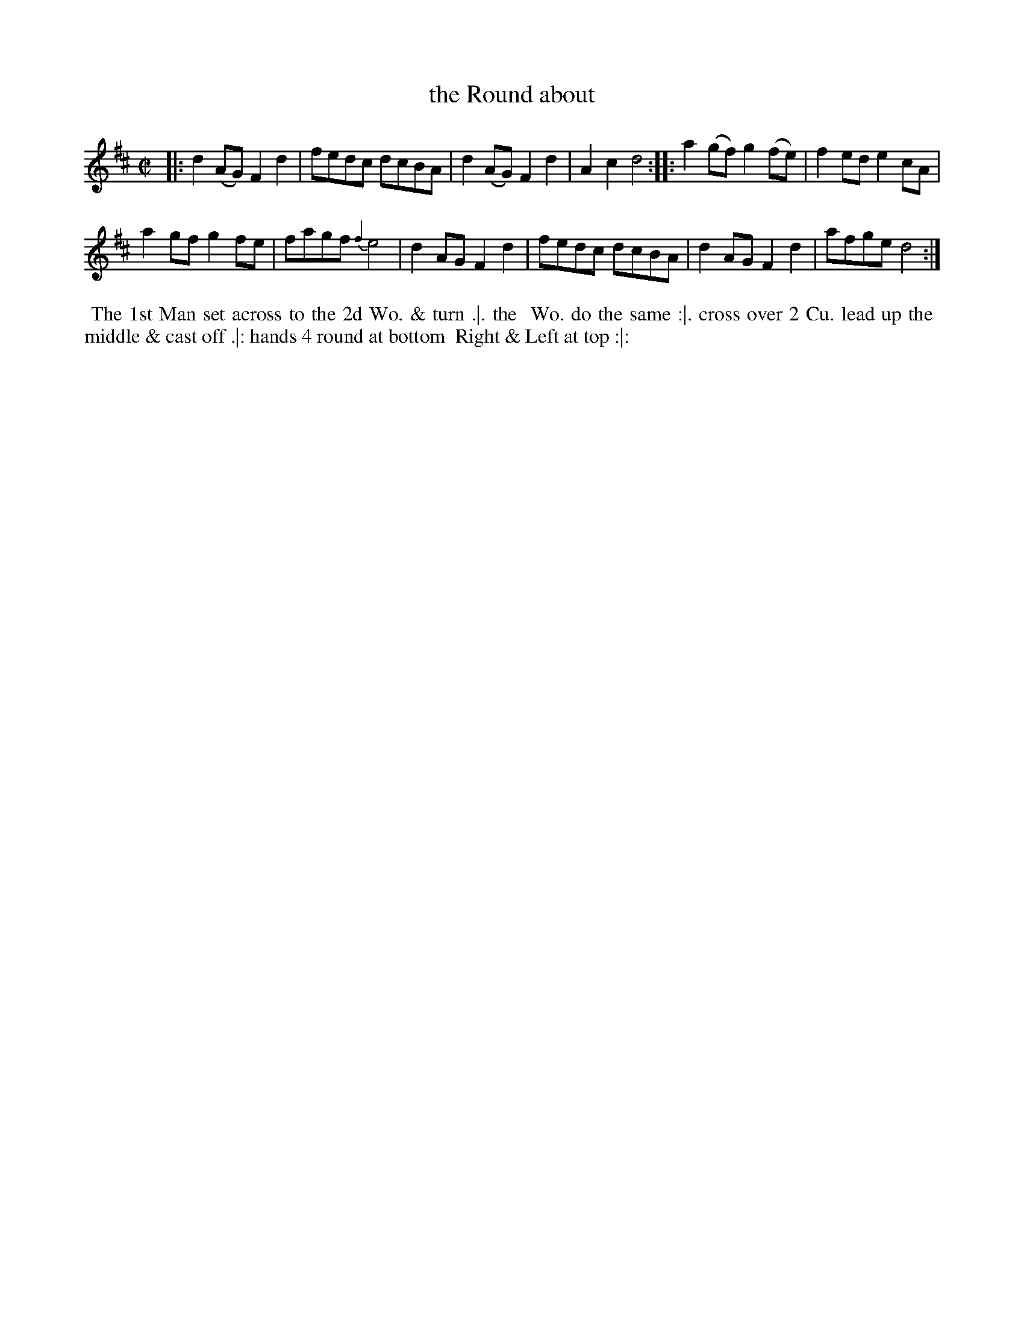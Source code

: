 X: 170
T: the Round about
%R: reel
M: C|
L: 1/8
Z: 2014 John Chambers <jc:trillian.mit.edu>
B: Chas & Sam Thompson "Twenty Four Country Dances for the Year 1772", London 1772, p.85
F: http://folkopedia.efdss.org/images/8/89/Thompson_24_1772.PDF
K: D
|:\
d2(AG) F2d2 | fedc dcBA |\
d2(AG) F2d2 | A2c2 d4 ::\
a2(gf) g2(fe) | f2ed e2cA |
a2gf g2fe | fagf {f2}e4 |\
d2AG F2d2 | fedc dcBA |\
d2AG F2d2 | afge d4 :|
% - - - - - - - - - - - - - - - - - - - - - - - - -
%%begintext align
%% The 1st Man set across to the 2d Wo. & turn .|. the
%% Wo. do the same :|. cross over 2 Cu. lead up the
%% middle & cast off .|: hands 4 round at bottom
%% Right & Left at top :|:
%%endtext
% - - - - - - - - - - - - - - - - - - - - - - - - -
